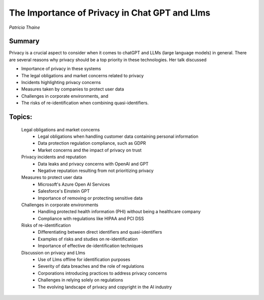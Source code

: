 

==============================================
The Importance of Privacy in Chat GPT and Llms 
==============================================
*Patricia Thaine* 

Summary 
-------
Privacy is a crucial aspect to consider when it comes to chatGPT and LLMs (large language models) in general. There are several reasons why privacy should be a top priority in these technologies. Her talk discussed

* Importance of privacy in these systems
* The legal obligations and market concerns related to privacy
* Incidents highlighting privacy concerns
* Measures taken by companies to protect user data
* Challenges in corporate environments, and 
* The risks of re-identification when combining quasi-identifiers.  

Topics: 
-------
	Legal obligations and market concerns 
		* Legal obligations when handling customer data containing personal information 
		* Data protection regulation compliance, such as GDPR 
		* Market concerns and the impact of privacy on trust 
	Privacy incidents and reputation 
		* Data leaks and privacy concerns with OpenAI and GPT 
		* Negative reputation resulting from not prioritizing privacy 
	Measures to protect user data 
		* Microsoft's Azure Open AI Services 
		* Salesforce's Einstein GPT 
		* Importance of removing or protecting sensitive data 
	Challenges in corporate environments 
		* Handling protected health information (PHI) without being a healthcare company 
		* Compliance with regulations like HIPAA and PCI DSS 
	Risks of re-identification 
		* Differentiating between direct identifiers and quasi-identifiers 
		* Examples of risks and studies on re-identification 
		* Importance of effective de-identification techniques 
	Discussion on privacy and Llms 
		* Use of Llms offline for identification purposes 
		* Severity of data breaches and the role of regulations 
		* Corporations introducing practices to address privacy concerns 
		* Challenges in relying solely on regulations 
		* The evolving landscape of privacy and copyright in the AI industry 
